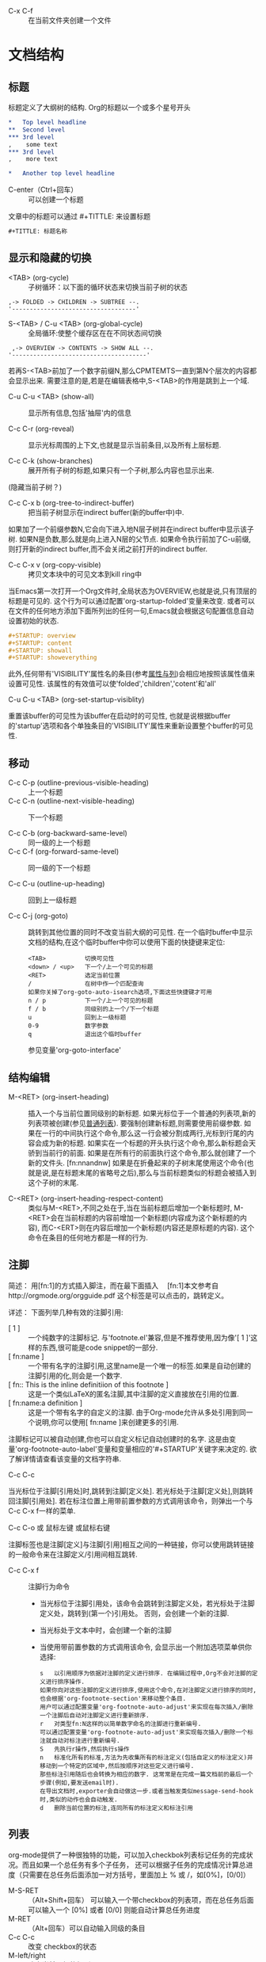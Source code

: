  * C-x C-f :: 在当前文件夹创建一个文件

* 文档结构
** 标题
    标题定义了大纲树的结构. Org的标题以一个或多个星号开头
   #+BEGIN_SRC org
     ,*   Top level headline
     ,**  Second level
     ,*** 3rd level
     ,    some text
     ,*** 3rd level
     ,    more text

     ,*   Another top level headline
   #+END_SRC
   * C-enter（Ctrl+回车） :: 可以创建一个标题

   文章中的标题可以通过 #+TITTLE: 来设置标题
   #+BEGIN_SRC emacs-lisp
    #+TITTLE: 标题名称
   #+END_SRC

** 显示和隐藏的切换
   * <TAB> (org-cycle) :: 子树循环：以下面的循环状态来切换当前子树的状态
  #+BEGIN_EXAMPLE
	,-> FOLDED -> CHILDREN -> SUBTREE --.
	'-----------------------------------'
	#+END_EXAMPLE

   * S-<TAB> / C-u <TAB> (org-global-cycle) :: 全局循环:使整个缓存区在在不同状态间切换
  #+BEGIN_EXAMPLE
	 ,-> OVERVIEW -> CONTENTS -> SHOW ALL --.
	'--------------------------------------'
	#+END_EXAMPLE
  若再S-<TAB>前加了一个数字前缀N,那么CPMTEMTS一直到第N个层次的内容都会显示出来.
  需要注意的是,若是在编辑表格中,S-<TAB>的作用是跳到上一个域.

   * C-u C-u <TAB> (show-all) :: 
	显示所有信息,包括'抽屉'内的信息

   * C-c C-r (org-reveal) :: 
	显示光标周围的上下文,也就是显示当前条目,以及所有上层标题. 

   * C-c C-k (show-branches) :: 
	展开所有子树的标题,如果只有一个子树,那么内容也显示出来.
  (隐藏当前子树？)

   * C-c C-x b (org-tree-to-indirect-buffer) :: 
	把当前子树显示在indirect buffer(新的buffer中)中. 
  如果加了一个前缀参数N,它会向下进入地N层子树并在indirect buffer中显示该子树. 
  如果N是负数,那么就是向上进入N层的父节点. 
  如果命令执行前加了C-u前缀,则打开新的indirect buffer,而不会关闭之前打开的indirect buffer.
  
   * C-c C-x v (org-copy-visible) :: 
	拷贝文本块中的可见文本到kill ring中
  
  当Emacs第一次打开一个Org文件时,全局状态为OVERVIEW,也就是说,只有顶层的标题是可见的. 
  这个行为可以通过配置'org-startup-folded'变量来改变.
  或者可以在文件的任何地方添加下面所列出的任何一句,Emacs就会根据这句配置信息自动设置初始的状态.
   #+BEGIN_SRC org
     ,#+STARTUP: overview
     ,#+STARTUP: content
     ,#+STARTUP: showall
     ,#+STARTUP: showeverything
   #+END_SRC

   此外,任何带有'VISIBILITY'属性名的条目(参考[[#Properities and columns][属性与列]])会相应地按照该属性值来设置可见性. 
  该属性的有效值可以使'folded','children','cotent'和'all'
  
   * C-u C-u <TAB> (org-set-startup-visiblity) ::
  重置该buffer的可见性为该buffer在启动时的可见性,
  也就是说根据buffer的'startup'选项和各个单独条目的'VISIBILITY'属性来重新设置整个buffer的可见性.

** 移动
 * C-c C-p (outline-previous-visible-heading) :: 
	上一个标题
 * C-c C-n (outline-next-visible-heading) ::
  下一个标题
   
 * C-c C-b (org-backward-same-level) :: 
	同一级的上一个标题 
 * C-c C-f (org-forward-same-level) :: 
	同一级的下一个标题

 * C-c C-u (outline-up-heading) :: 
	回到上一级标题
  
 * C-c C-j (org-goto) :: 
	跳转到其他位置的同时不改变当前大纲的可见性. 
  在一个临时buffer中显示文档的结构,在这个临时buffer中你可以使用下面的快捷键来定位:
	#+BEGIN_EXAMPLE
	<TAB>           切换可见性
	<down> / <up>   下一个/上一个可见的标题
	<RET>           选定当前位置
	/               在树中作一个匹配查询
	如果你关掉了org-goto-auto-isearch选项,下面这些快捷键才可用
	n / p           下一个/上一个可见的标题
	f / b           同级别的上一个/下一个标题
	u               回到上一级标题
	0-9             数字参数
	q               退出这个临时buffer
	#+END_EXAMPLE
	参见变量'org-goto-interface'

** 结构编辑
 * M-<RET> (org-insert-heading) ::
  插入一个与当前位置同级别的新标题. 如果光标位于一个普通的列表项,新的列表项被创建(参见[[#Plain list][普通列表]]). 
  要强制创建新标题,则需要使用前缀参数. 
  如果在一行的中间执行这个命令,那么这一行会被分割成两行,光标到行尾的内容会成为新的标题. 
  如果实在一个标题的开头执行这个命令,那么新标题会天骄到当前行的前面. 
  如果是在所有行的前面执行这个命令,那么就创建了一个新的文件头. [fn:nnandnw]
  如果是在折叠起来的子树末尾使用这个命令(也就是说,是在标题末尾的省略号之后),那么与当前标题类似的标题会被插入到这个子树的末尾.

 * C-<RET> (org-insert-heading-respect-content) :: 
	类似与M-<RET>,不同之处在于,当在当前标题后增加一个新标题时,
  M-<RET>会在当前标题的内容前增加一个新标题(内容成为这个新标题的内容),
  而C-<ERT>则在内容后增加一个新标题(内容还是原标题的内容). 
  这个命令在条目的任何地方都是一样的行为.

** 注脚
    简述：
      用[fn:1]的方式插入脚注，而在最下面插入　
      [fn:1]本文参考自http://orgmode.org/orgguide.pdf
      这个标签是可以点击的，跳转定义。

    详述：
    下面列举几种有效的注脚引用:
    * [ 1 ] ::
        一个纯数字的注脚标记. 与'footnote.el'兼容,但是不推荐使用,因为像'[ 1 ]'这样的东西,很可能是code snippet的一部分.
    * [ fn:name ] :: 
        一个带有名字的注脚引用,这里name是一个唯一的标签.如果是自动创建的注脚引用的化,则会是一个数字.
    * [ fn:: This is the inline definitiion of this footnote ] :: 
        这是一个类似LaTeX的匿名注脚,其中注脚的定义直接放在引用的位置.
    * [ fn:name:a definition ] ::
        这是一个带有名字的自定义的注脚. 由于Org-mode允许从多处引用到同一个说明,你可以使用[ fn:name ]来创建更多的引用.

    注脚标记可以被自动创建,你也可以自定义标记自动创建时的名字. 
    这是由变量'org-footnote-auto-label'变量和变量相应的'#+STARTUP'关键字来决定的. 
    欲了解详情请查看该变量的文档字符串.

    * C-c C-c :: 
    当光标位于注脚[引用处]时,跳转到注脚[定义处]. 
    若光标处于注脚[定义处],则跳转回注脚[引用处]. 
    若在标注位置上用带前置参数的方式调用该命令，则弹出一个与C-c C-x f一样的菜单.

    * C-c C-o 或 鼠标左键 或鼠标右键 :: 
    注脚标签也是注脚[定义]与注脚[引用]相互之间的一种链接，你可以使用跳转链接的一般命令来在注脚定义/引用间相互跳转.

    * C-c C-x f ::
      注脚行为命令
      * 当光标位于注脚引用处，该命令会跳转到注脚定义处，若光标处于注脚定义处，跳转到(第一个)引用处。
        否则，会创建一个新的注脚.
      * 当光标处于文本中时，会创建一个新的注脚
      * 当使用带前置参数的方式调用该命令, 会显示出一个附加选项菜单供你选择:
      #+BEGIN_EXAMPLE
        s   以引用顺序为依据对注脚的定义进行排序. 在编辑过程中,Org不会对注脚的定义进行排序操作. 
        如果你向对这些注脚的定义进行排序,使用这个命令,在对注脚定义进行排序的同时,也会根据'org-footnote-section'来移动整个条目. 
        用户可以通过配置变量'org-footnote-auto-adjust'来实现在每次插入/删除一个注脚后自动对注脚定义进行重新排序.
        r   对类型fn:N这样的以简单数字命名的注脚进行重新编号. 
        可以通过配置变量'org-footnote-auto-adjust'来实现每次插入/删除一个标注就自动对标注进行重新编号.
        S   先执行r操作,然后执行s操作
        n   标准化所有的标准,方法为先收集所有的标注定义(包括自定义的标注定义)并移动到一个特定的区域中,然后按顺序对这些定义进行编号. 
        那些标注引用随后也会转换为相应的数字. 这常常是在完成一篇文档前的最后一个步骤(例如,要发送email时). 
        在导出文档时,exporter会自动做这一步.或者当触发类似message-send-hook时,类似的动作也会自动触发.
        d   删除当前位置的标注,连同所有的标注定义和标注引用
      #+END_EXAMPLE

** 列表
    org-mode提供了一种很独特的功能，可以加入checkbok列表标记任务的完成状况。而且如果一个总任务有多个子任务，
    还可以根据子任务的完成情况计算总进度（只需要在总任务后面添加一对方括号，里面加上 % 或 /，如[0%]，[0/0]）

    * M-S-RET :: （Alt+Shift+回车） 可以输入一个带checkbox的列表项，而在总任务后面可以输入一个 [0%] 或者 [0/0] 则能自动计算总任务进度
    * M-RET :: （Alt+回车）可以自动输入同级的条目
    * C-c C-c :: 改变 checkbox的状态
    * M-left/right :: 改变当前层级的级别
    * M-up/dowm :: 上下移动列表项

    * 任务1 [100%]
      1) [X] a
      2) [X] b
      3) [X] c

    * 任务1 [3/3]
      * [X] 
      * [X] 
      * [X] 

    * 任务1
      + a
      + b

** 链接
    链接用于链接一些资源地址，如图片、文件、URL等。 链接的格式是：
    如：
   #+BEGIN_SRC org
    [[链接地址][链接摘要]]
    [[https://www.google.com][google]]
    [[https://www.bing.com][bing]]
   #+END_SRC

    如果去掉[链接摘要], 则能直接显示图片
    如：
   #+BEGIN_SRC org
    [[file:/Users/yuanentai/web/Jtalk/fe-financing-jtalk/src/assets/images/warn.png]]
   #+END_SRC
    * C-c C-x C-v :: 显示图片；图片在Emacs里默认不显示，在输出成其他格式（html、pdf……）后也能看到

** 标签Tags
   * C-c C-q :: 为节点添加标签
   * C-c / m :: 用有标签的节点生成一个临时单独的节点树

   例如：
   #+BEGIN_SRC org
    *** 章标题   :work:learn:
    **** 节标题1     :fly:plane:
    **** 节标题2     :car:run:
   #+END_SRC

** 表格
   * C-c | :: 通过输入大小的方式插入表格
   * C-c C-c :: 对齐表格
   * Tab ::  调到右边一个表格
   * enter :: 跳到下方表格
   * M-up/right/left/right :: 上下左右移动行（列）
   * M-S-up/right/left/right :: 向上下左右插入行（列）

   * 计算 :: 在total列任选一个位置，输入=$3+$4 ，然后按C-u C-c C-c ，org-mode便能自动为我们计算所有三列加四列的和，并放到第五列。

   | A      | B          |  C |  D | E |
   |--------+------------+----+----+---|
   | auto   | definition | 50 | 30 |   |
   | workdw | workdw     | 33 | 32 |   |
   #+TBLFM: %5=%3+%4
   
** 待办事项TODO
   TODO 也是以标题开始

   #+BEGIN_SRC org
   ** TODO 名称
   #+END_SRC
   
   * C-c C-t :: 将标题标记为 TODO / DONE 

*** TODO [100%] 
    1. [X] a
    2. [X] b
    3. [X] c

** 时间
   * C-c . :: 创建一个时间

* Footnotes

[fn:nnandnw]
